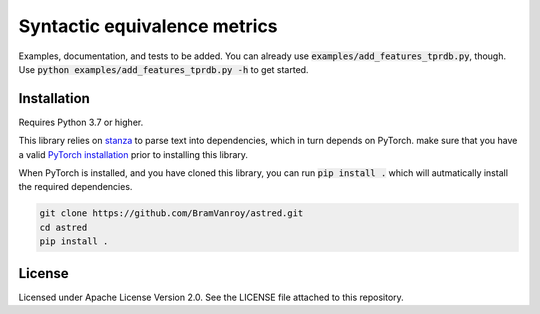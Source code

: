 Syntactic equivalence metrics
=============================

Examples, documentation, and tests to be added. You can already use :code:`examples/add_features_tprdb.py`, though. 
Use :code:`python examples/add_features_tprdb.py -h` to get started.

Installation
------------

Requires Python 3.7 or higher.

This library relies on `stanza`_ to parse text into dependencies, which in turn depends on PyTorch. make sure that you
have a valid `PyTorch installation`_ prior to installing this library.

When PyTorch is installed, and you have cloned this library, you can run :code:`pip install .` which will autmatically install
the required dependencies.

.. code-block:: bash

    git clone https://github.com/BramVanroy/astred.git
    cd astred
    pip install .


.. _stanza: https://github.com/stanfordnlp/stanza
.. _PyTorch installation: https://pytorch.org/get-started/locally/

License
-------
Licensed under Apache License Version 2.0. See the LICENSE file attached to this repository.
